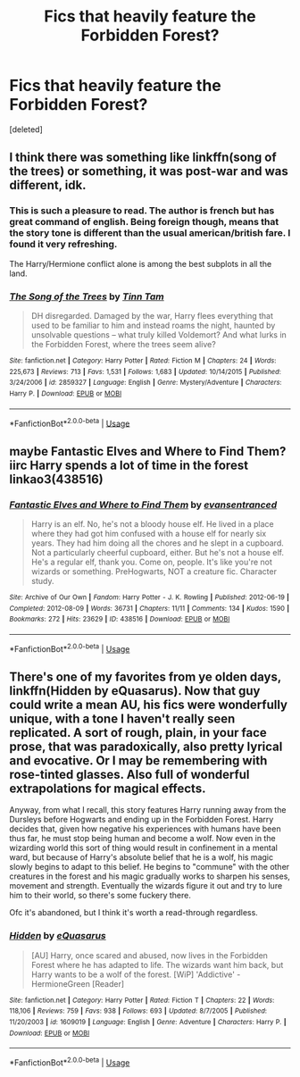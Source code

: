 #+TITLE: Fics that heavily feature the Forbidden Forest?

* Fics that heavily feature the Forbidden Forest?
:PROPERTIES:
:Score: 7
:DateUnix: 1546932616.0
:DateShort: 2019-Jan-08
:FlairText: Request
:END:
[deleted]


** I think there was something like linkffn(song of the trees) or something, it was post-war and was different, idk.
:PROPERTIES:
:Author: Namzeh011
:Score: 3
:DateUnix: 1546936836.0
:DateShort: 2019-Jan-08
:END:

*** This is such a pleasure to read. The author is french but has great command of english. Being foreign though, means that the story tone is different than the usual american/british fare. I found it very refreshing.

The Harry/Hermione conflict alone is among the best subplots in all the land.
:PROPERTIES:
:Author: T0lias
:Score: 2
:DateUnix: 1546948201.0
:DateShort: 2019-Jan-08
:END:


*** [[https://www.fanfiction.net/s/2859327/1/][*/The Song of the Trees/*]] by [[https://www.fanfiction.net/u/983391/Tinn-Tam][/Tinn Tam/]]

#+begin_quote
  DH disregarded. Damaged by the war, Harry flees everything that used to be familiar to him and instead roams the night, haunted by unsolvable questions -- what truly killed Voldemort? And what lurks in the Forbidden Forest, where the trees seem alive?
#+end_quote

^{/Site/:} ^{fanfiction.net} ^{*|*} ^{/Category/:} ^{Harry} ^{Potter} ^{*|*} ^{/Rated/:} ^{Fiction} ^{M} ^{*|*} ^{/Chapters/:} ^{24} ^{*|*} ^{/Words/:} ^{225,673} ^{*|*} ^{/Reviews/:} ^{713} ^{*|*} ^{/Favs/:} ^{1,531} ^{*|*} ^{/Follows/:} ^{1,683} ^{*|*} ^{/Updated/:} ^{10/14/2015} ^{*|*} ^{/Published/:} ^{3/24/2006} ^{*|*} ^{/id/:} ^{2859327} ^{*|*} ^{/Language/:} ^{English} ^{*|*} ^{/Genre/:} ^{Mystery/Adventure} ^{*|*} ^{/Characters/:} ^{Harry} ^{P.} ^{*|*} ^{/Download/:} ^{[[http://www.ff2ebook.com/old/ffn-bot/index.php?id=2859327&source=ff&filetype=epub][EPUB]]} ^{or} ^{[[http://www.ff2ebook.com/old/ffn-bot/index.php?id=2859327&source=ff&filetype=mobi][MOBI]]}

--------------

*FanfictionBot*^{2.0.0-beta} | [[https://github.com/tusing/reddit-ffn-bot/wiki/Usage][Usage]]
:PROPERTIES:
:Author: FanfictionBot
:Score: 1
:DateUnix: 1546936847.0
:DateShort: 2019-Jan-08
:END:


** maybe Fantastic Elves and Where to Find Them? iirc Harry spends a lot of time in the forest linkao3(438516)
:PROPERTIES:
:Author: BlueJFisher
:Score: 3
:DateUnix: 1546963154.0
:DateShort: 2019-Jan-08
:END:

*** [[https://archiveofourown.org/works/438516][*/Fantastic Elves and Where to Find Them/*]] by [[https://www.archiveofourown.org/users/evansentranced/pseuds/evansentranced][/evansentranced/]]

#+begin_quote
  Harry is an elf. No, he's not a bloody house elf. He lived in a place where they had got him confused with a house elf for nearly six years. They had him doing all the chores and he slept in a cupboard. Not a particularly cheerful cupboard, either. But he's not a house elf. He's a regular elf, thank you. Come on, people. It's like you're not wizards or something. PreHogwarts, NOT a creature fic. Character study.
#+end_quote

^{/Site/:} ^{Archive} ^{of} ^{Our} ^{Own} ^{*|*} ^{/Fandom/:} ^{Harry} ^{Potter} ^{-} ^{J.} ^{K.} ^{Rowling} ^{*|*} ^{/Published/:} ^{2012-06-19} ^{*|*} ^{/Completed/:} ^{2012-08-09} ^{*|*} ^{/Words/:} ^{36731} ^{*|*} ^{/Chapters/:} ^{11/11} ^{*|*} ^{/Comments/:} ^{134} ^{*|*} ^{/Kudos/:} ^{1590} ^{*|*} ^{/Bookmarks/:} ^{272} ^{*|*} ^{/Hits/:} ^{23629} ^{*|*} ^{/ID/:} ^{438516} ^{*|*} ^{/Download/:} ^{[[https://archiveofourown.org/downloads/ev/evansentranced/438516/Fantastic%20Elves%20and%20Where.epub?updated_at=1387608269][EPUB]]} ^{or} ^{[[https://archiveofourown.org/downloads/ev/evansentranced/438516/Fantastic%20Elves%20and%20Where.mobi?updated_at=1387608269][MOBI]]}

--------------

*FanfictionBot*^{2.0.0-beta} | [[https://github.com/tusing/reddit-ffn-bot/wiki/Usage][Usage]]
:PROPERTIES:
:Author: FanfictionBot
:Score: 2
:DateUnix: 1546963207.0
:DateShort: 2019-Jan-08
:END:


** There's one of my favorites from ye olden days, linkffn(Hidden by eQuasarus). Now that guy could write a mean AU, his fics were wonderfully unique, with a tone I haven't really seen replicated. A sort of rough, plain, in your face prose, that was paradoxically, also pretty lyrical and evocative. Or I may be remembering with rose-tinted glasses. Also full of wonderful extrapolations for magical effects.

Anyway, from what I recall, this story features Harry running away from the Dursleys before Hogwarts and ending up in the Forbidden Forest. Harry decides that, given how negative his experiences with humans have been thus far, he must stop being human and become a wolf. Now even in the wizarding world this sort of thing would result in confinement in a mental ward, but because of Harry's absolute belief that he is a wolf, his magic slowly begins to adapt to this belief. He begins to "commune" with the other creatures in the forest and his magic gradually works to sharpen his senses, movement and strength. Eventually the wizards figure it out and try to lure him to their world, so there's some fuckery there.

Ofc it's abandoned, but I think it's worth a read-through regardless.
:PROPERTIES:
:Author: T0lias
:Score: 2
:DateUnix: 1546948053.0
:DateShort: 2019-Jan-08
:END:

*** [[https://www.fanfiction.net/s/1609019/1/][*/Hidden/*]] by [[https://www.fanfiction.net/u/104816/eQuasarus][/eQuasarus/]]

#+begin_quote
  [AU] Harry, once scared and abused, now lives in the Forbidden Forest where he has adapted to life. The wizards want him back, but Harry wants to be a wolf of the forest. [WiP] 'Addictive' - HermioneGreen [Reader]
#+end_quote

^{/Site/:} ^{fanfiction.net} ^{*|*} ^{/Category/:} ^{Harry} ^{Potter} ^{*|*} ^{/Rated/:} ^{Fiction} ^{T} ^{*|*} ^{/Chapters/:} ^{22} ^{*|*} ^{/Words/:} ^{118,106} ^{*|*} ^{/Reviews/:} ^{759} ^{*|*} ^{/Favs/:} ^{938} ^{*|*} ^{/Follows/:} ^{693} ^{*|*} ^{/Updated/:} ^{8/7/2005} ^{*|*} ^{/Published/:} ^{11/20/2003} ^{*|*} ^{/id/:} ^{1609019} ^{*|*} ^{/Language/:} ^{English} ^{*|*} ^{/Genre/:} ^{Adventure} ^{*|*} ^{/Characters/:} ^{Harry} ^{P.} ^{*|*} ^{/Download/:} ^{[[http://www.ff2ebook.com/old/ffn-bot/index.php?id=1609019&source=ff&filetype=epub][EPUB]]} ^{or} ^{[[http://www.ff2ebook.com/old/ffn-bot/index.php?id=1609019&source=ff&filetype=mobi][MOBI]]}

--------------

*FanfictionBot*^{2.0.0-beta} | [[https://github.com/tusing/reddit-ffn-bot/wiki/Usage][Usage]]
:PROPERTIES:
:Author: FanfictionBot
:Score: 1
:DateUnix: 1546948081.0
:DateShort: 2019-Jan-08
:END:

